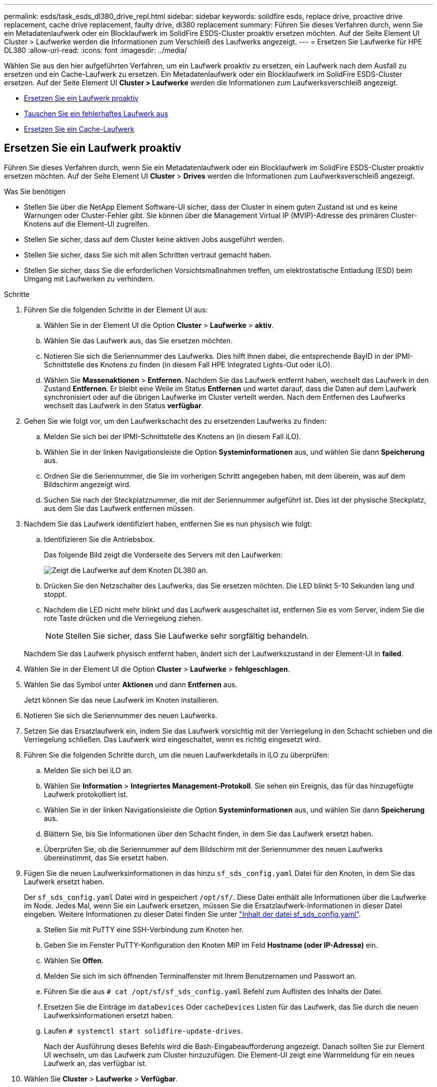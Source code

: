---
permalink: esds/task_esds_dl380_drive_repl.html 
sidebar: sidebar 
keywords: solidfire esds, replace drive, proactive drive replacement, cache drive replacement, faulty drive, dl380 replacement 
summary: Führen Sie dieses Verfahren durch, wenn Sie ein Metadatenlaufwerk oder ein Blocklaufwerk im SolidFire ESDS-Cluster proaktiv ersetzen möchten. Auf der Seite Element UI Cluster > Laufwerke werden die Informationen zum Verschleiß des Laufwerks angezeigt. 
---
= Ersetzen Sie Laufwerke für HPE DL380
:allow-uri-read: 
:icons: font
:imagesdir: ../media/


[role="lead"]
Wählen Sie aus den hier aufgeführten Verfahren, um ein Laufwerk proaktiv zu ersetzen, ein Laufwerk nach dem Ausfall zu ersetzen und ein Cache-Laufwerk zu ersetzen. Ein Metadatenlaufwerk oder ein Blocklaufwerk im SolidFire ESDS-Cluster ersetzen. Auf der Seite Element UI *Cluster > Laufwerke* werden die Informationen zum Laufwerksverschleiß angezeigt.

* <<Ersetzen Sie ein Laufwerk proaktiv>>
* <<Tauschen Sie ein fehlerhaftes Laufwerk aus>>
* <<Ersetzen Sie ein Cache-Laufwerk>>




== Ersetzen Sie ein Laufwerk proaktiv

Führen Sie dieses Verfahren durch, wenn Sie ein Metadatenlaufwerk oder ein Blocklaufwerk im SolidFire ESDS-Cluster proaktiv ersetzen möchten. Auf der Seite Element UI *Cluster* > *Drives* werden die Informationen zum Laufwerksverschleiß angezeigt.

.Was Sie benötigen
* Stellen Sie über die NetApp Element Software-UI sicher, dass der Cluster in einem guten Zustand ist und es keine Warnungen oder Cluster-Fehler gibt. Sie können über die Management Virtual IP (MVIP)-Adresse des primären Cluster-Knotens auf die Element-UI zugreifen.
* Stellen Sie sicher, dass auf dem Cluster keine aktiven Jobs ausgeführt werden.
* Stellen Sie sicher, dass Sie sich mit allen Schritten vertraut gemacht haben.
* Stellen Sie sicher, dass Sie die erforderlichen Vorsichtsmaßnahmen treffen, um elektrostatische Entladung (ESD) beim Umgang mit Laufwerken zu verhindern.


.Schritte
. Führen Sie die folgenden Schritte in der Element UI aus:
+
.. Wählen Sie in der Element UI die Option *Cluster* > *Laufwerke* > *aktiv*.
.. Wählen Sie das Laufwerk aus, das Sie ersetzen möchten.
.. Notieren Sie sich die Seriennummer des Laufwerks. Dies hilft Ihnen dabei, die entsprechende BayID in der IPMI-Schnittstelle des Knotens zu finden (in diesem Fall HPE Integrated Lights-Out oder iLO).
.. Wählen Sie *Massenaktionen* > *Entfernen*. Nachdem Sie das Laufwerk entfernt haben, wechselt das Laufwerk in den Zustand *Entfernen*. Er bleibt eine Weile im Status *Entfernen* und wartet darauf, dass die Daten auf dem Laufwerk synchronisiert oder auf die übrigen Laufwerke im Cluster verteilt werden. Nach dem Entfernen des Laufwerks wechselt das Laufwerk in den Status *verfügbar*.


. Gehen Sie wie folgt vor, um den Laufwerkschacht des zu ersetzenden Laufwerks zu finden:
+
.. Melden Sie sich bei der IPMI-Schnittstelle des Knotens an (in diesem Fall iLO).
.. Wählen Sie in der linken Navigationsleiste die Option *Systeminformationen* aus, und wählen Sie dann *Speicherung* aus.
.. Ordnen Sie die Seriennummer, die Sie im vorherigen Schritt angegeben haben, mit dem überein, was auf dem Bildschirm angezeigt wird.
.. Suchen Sie nach der Steckplatznummer, die mit der Seriennummer aufgeführt ist. Dies ist der physische Steckplatz, aus dem Sie das Laufwerk entfernen müssen.


. Nachdem Sie das Laufwerk identifiziert haben, entfernen Sie es nun physisch wie folgt:
+
.. Identifizieren Sie die Antriebsbox.
+
Das folgende Bild zeigt die Vorderseite des Servers mit den Laufwerken:

+
image::../media/esds_drive_dl380.jpg[Zeigt die Laufwerke auf dem Knoten DL380 an.]

.. Drücken Sie den Netzschalter des Laufwerks, das Sie ersetzen möchten. Die LED blinkt 5-10 Sekunden lang und stoppt.
.. Nachdem die LED nicht mehr blinkt und das Laufwerk ausgeschaltet ist, entfernen Sie es vom Server, indem Sie die rote Taste drücken und die Verriegelung ziehen.
+

NOTE: Stellen Sie sicher, dass Sie Laufwerke sehr sorgfältig behandeln.

+
Nachdem Sie das Laufwerk physisch entfernt haben, ändert sich der Laufwerkszustand in der Element-UI in *failed*.



. Wählen Sie in der Element UI die Option *Cluster* > *Laufwerke* > *fehlgeschlagen*.
. Wählen Sie das Symbol unter *Aktionen* und dann *Entfernen* aus.
+
Jetzt können Sie das neue Laufwerk im Knoten installieren.

. Notieren Sie sich die Seriennummer des neuen Laufwerks.
. Setzen Sie das Ersatzlaufwerk ein, indem Sie das Laufwerk vorsichtig mit der Verriegelung in den Schacht schieben und die Verriegelung schließen. Das Laufwerk wird eingeschaltet, wenn es richtig eingesetzt wird.
. Führen Sie die folgenden Schritte durch, um die neuen Laufwerkdetails in iLO zu überprüfen:
+
.. Melden Sie sich bei iLO an.
.. Wählen Sie *Information* > *Integriertes Management-Protokoll*. Sie sehen ein Ereignis, das für das hinzugefügte Laufwerk protokolliert ist.
.. Wählen Sie in der linken Navigationsleiste die Option *Systeminformationen* aus, und wählen Sie dann *Speicherung* aus.
.. Blättern Sie, bis Sie Informationen über den Schacht finden, in dem Sie das Laufwerk ersetzt haben.
.. Überprüfen Sie, ob die Seriennummer auf dem Bildschirm mit der Seriennummer des neuen Laufwerks übereinstimmt, das Sie ersetzt haben.


. Fügen Sie die neuen Laufwerksinformationen in das hinzu `sf_sds_config.yaml` Datei für den Knoten, in dem Sie das Laufwerk ersetzt haben.
+
Der `sf_sds_config.yaml` Datei wird in gespeichert `/opt/sf/`. Diese Datei enthält alle Informationen über die Laufwerke im Node. Jedes Mal, wenn Sie ein Laufwerk ersetzen, müssen Sie die Ersatzlaufwerk-Informationen in dieser Datei eingeben. Weitere Informationen zu dieser Datei finden Sie unter link:reference_esds_sf_sds_config_file.html["Inhalt der datei sf_sds_config.yaml"^].

+
.. Stellen Sie mit PuTTY eine SSH-Verbindung zum Knoten her.
.. Geben Sie im Fenster PuTTY-Konfiguration den Knoten MIP im Feld *Hostname (oder IP-Adresse)* ein.
.. Wählen Sie *Offen*.
.. Melden Sie sich im sich öffnenden Terminalfenster mit Ihrem Benutzernamen und Passwort an.
.. Führen Sie die aus `# cat /opt/sf/sf_sds_config.yaml` Befehl zum Auflisten des Inhalts der Datei.
.. Ersetzen Sie die Einträge im `dataDevices` Oder `cacheDevices` Listen für das Laufwerk, das Sie durch die neuen Laufwerksinformationen ersetzt haben.
.. Laufen `# systemctl start solidfire-update-drives`.
+
Nach der Ausführung dieses Befehls wird die Bash-Eingabeaufforderung angezeigt. Danach sollten Sie zur Element UI wechseln, um das Laufwerk zum Cluster hinzuzufügen. Die Element-UI zeigt eine Warnmeldung für ein neues Laufwerk an, das verfügbar ist.



. Wählen Sie *Cluster* > *Laufwerke* > *Verfügbar*.
+
Sie sehen die Seriennummer des neuen Laufwerks, das Sie installiert haben.

. Wählen Sie das Symbol unter *Aktionen* und dann *Hinzufügen* aus.
. Aktualisieren Sie die Element-UI, nachdem der Synchronisationsauftrag für den Block abgeschlossen ist. Sie sehen, dass die Warnung über das verfügbare Laufwerk gelöscht wurde, wenn Sie auf die Seite *ausgeführte Aufgaben* auf der Registerkarte *Reporting* der Element-Benutzeroberfläche zugreifen.




== Tauschen Sie ein fehlerhaftes Laufwerk aus

Wenn das SolidFire ESDS-Cluster über ein fehlerhaftes Laufwerk verfügt, zeigt die Element-UI eine Warnmeldung an. Bevor Sie das Laufwerk aus dem Cluster entfernen, überprüfen Sie den Grund für Fehler, indem Sie die Informationen in der IPMI-Schnittstelle für Ihren Node/Server anzeigen. Diese Schritte sind anwendbar, wenn Sie ein Block-Laufwerk oder ein Metadaten-Laufwerk ersetzen.

.Was Sie benötigen
* Überprüfen Sie in der NetApp Element-Software-UI, ob das Laufwerk ausgefallen ist. Element zeigt eine Warnmeldung an, wenn ein Laufwerk ausfällt. Sie können über die Management Virtual IP (MVIP)-Adresse des primären Cluster-Knotens auf die Element-UI zugreifen.
* Stellen Sie sicher, dass Sie sich mit allen Schritten vertraut gemacht haben.
* Stellen Sie sicher, dass Sie die erforderlichen Vorsichtsmaßnahmen treffen, um elektrostatische Entladung (ESD) beim Umgang mit Laufwerken zu verhindern.


.Schritte
. Entfernen Sie das ausgefallene Laufwerk mithilfe der Element UI wie folgt aus dem Cluster:
+
.. Wählen Sie *Cluster* > *Laufwerke* > *Fehlgeschlagen*.
.. Notieren Sie den Node-Namen und die Seriennummer des ausgefallenen Laufwerks.
.. Wählen Sie das Symbol unter *Aktionen* und dann *Entfernen* aus. Wenn Sie Warnungen über den Dienst sehen, der mit dem Laufwerk verbunden ist, warten Sie, bis die bin-Synchronisierung abgeschlossen ist, und entfernen Sie dann das Laufwerk.


. Führen Sie die folgenden Schritte durch, um den Laufwerkausfall zu überprüfen und die protokollierten Ereignisse anzuzeigen, die mit dem Laufwerksausfall verbunden sind:
+
.. Melden Sie sich bei der IPMI-Schnittstelle des Knotens an (in diesem Fall iLO).
.. Wählen Sie *Information* > *Integriertes Management-Protokoll*. Hier ist der Grund für den Laufwerksausfall (z. B. SSDWOROut) und den Standort aufgeführt. Es wird auch ein Ereignis angezeigt, das den Status des Laufwerks angibt.
.. Wählen Sie in der linken Navigationsleiste die Option *Systeminformationen* aus, und wählen Sie dann *Speicherung* aus.
.. Überprüfen Sie die verfügbaren Informationen über das ausgefallene Laufwerk. Der Status des ausgefallenen Laufwerks lautet *degradiert*.


. Entfernen Sie das Laufwerk wie folgt physisch:
+
.. Identifizieren Sie das Laufwerk im Gehäuse.
+
Das folgende Bild zeigt die Vorderseite des Servers mit den Laufwerken:

+
image::../media/esds_drive_dl380.jpg[Zeigt die Laufwerke auf dem Knoten DL380 an.]

.. Drücken Sie den Netzschalter des Laufwerks, das Sie ersetzen möchten. Die LED blinkt 5-10 Sekunden lang und stoppt.
.. Nachdem die LED nicht mehr blinkt und das Laufwerk ausgeschaltet ist, entfernen Sie es vom Server, indem Sie die rote Taste drücken und die Verriegelung ziehen.
+

NOTE: Stellen Sie sicher, dass Sie Laufwerke sehr sorgfältig behandeln.



. Setzen Sie das Ersatzlaufwerk ein, indem Sie das Laufwerk vorsichtig mit der Verriegelung in den Schacht schieben und die Verriegelung schließen. Das Laufwerk wird eingeschaltet, wenn es richtig eingesetzt wird.
. Überprüfen Sie die neuen Laufwerkdetails in iLO:
+
.. Wählen Sie *Information* > *Integriertes Management-Protokoll*. Sie sehen ein Ereignis, das für das hinzugefügte Laufwerk protokolliert ist.
.. Aktualisieren Sie die Seite, um die Ereignisse anzuzeigen, die für das neue Laufwerk, das Sie hinzugefügt haben, protokolliert wurden.


. Überprüfen Sie den Zustand Ihres Speichersystems in iLO:
+
.. Wählen Sie in der linken Navigationsleiste die Option *Systeminformationen* aus, und wählen Sie dann *Speicherung* aus.
.. Blättern Sie, bis Sie Informationen über den Schacht finden, in dem Sie das neue Laufwerk installiert haben.
.. Notieren Sie sich die Seriennummer.


. Fügen Sie die neuen Laufwerksinformationen in das hinzu `sf_sds_config.yaml` Datei für den Knoten, in dem Sie das Laufwerk ersetzt haben.
+
Der `sf_sds_config.yaml` Datei wird in gespeichert `/opt/sf/`. Diese Datei enthält alle Informationen über die Laufwerke im Node. Jedes Mal, wenn Sie ein Laufwerk ersetzen, müssen Sie die Ersatzlaufwerk-Informationen in dieser Datei eingeben. Weitere Informationen zu dieser Datei finden Sie unter link:reference_esds_sf_sds_config_file.html["Inhalt der datei sf_sds_config.yaml"^].

+
.. Stellen Sie mit PuTTY eine SSH-Verbindung zum Knoten her.
.. Geben Sie im Fenster PuTTY-Konfiguration den Knoten MIP im Feld *Hostname (oder IP-Adresse)* ein.
.. Wählen Sie *Offen*.
.. Melden Sie sich im sich öffnenden Terminalfenster mit Ihrem Benutzernamen und Passwort an.
.. Führen Sie die aus `# cat /opt/sf/sf_sds_config.yaml` Befehl zum Auflisten des Inhalts der Datei.
.. Ersetzen Sie die Einträge im `dataDevices` Oder `cacheDevices` Listen für das Laufwerk, das Sie durch die neuen Laufwerksinformationen ersetzt haben.
.. Laufen `# systemctl start solidfire-update-drives`.
+
Nach der Ausführung dieses Befehls wird die Bash-Eingabeaufforderung angezeigt. Danach sollten Sie zur Element UI wechseln, um das Laufwerk zum Cluster hinzuzufügen. Die Element-UI zeigt eine Warnmeldung für ein neues Laufwerk an, das verfügbar ist.



. Wählen Sie *Cluster* > *Laufwerke* > *Verfügbar*.
+
Sie sehen die Seriennummer des neuen Laufwerks, das Sie installiert haben.

. Wählen Sie das Symbol unter *Aktionen* und dann *Hinzufügen* aus.
. Aktualisieren Sie die Element-UI, nachdem der Synchronisationsauftrag für den Block abgeschlossen ist. Sie sehen, dass die Warnung über das verfügbare Laufwerk gelöscht wurde, wenn Sie auf die Seite *ausgeführte Aufgaben* auf der Registerkarte *Reporting* der Element-Benutzeroberfläche zugreifen.




== Ersetzen Sie ein Cache-Laufwerk

Führen Sie dieses Verfahren durch, wenn Sie das Cache-Laufwerk im SolidFire ESDS-Cluster ersetzen möchten. Das Cache-Laufwerk ist mit Metadaten-Services verknüpft. Auf der Seite Element UI *Cluster* > *Drives* werden die Informationen zum Laufwerksverschleiß angezeigt.

.Was Sie benötigen
* Stellen Sie über die NetApp Element Software-UI sicher, dass der Cluster in einem guten Zustand ist und es keine Warnungen oder Cluster-Fehler gibt. Sie können über die Management Virtual IP (MVIP)-Adresse des primären Cluster-Knotens auf die Element-UI zugreifen.
* Stellen Sie sicher, dass auf dem Cluster keine aktiven Jobs ausgeführt werden.
* Stellen Sie sicher, dass Sie sich mit allen Schritten vertraut gemacht haben.
* Vergewissern Sie sich, dass Sie die Metadaten-Services von der Element UI entfernen.
* Stellen Sie sicher, dass Sie die erforderlichen Vorsichtsmaßnahmen treffen, um elektrostatische Entladung (ESD) beim Umgang mit Laufwerken zu verhindern.


.Schritte
. Führen Sie die folgenden Schritte in der Element UI aus:
+
.. Wählen Sie in der Element-UI die Option *Cluster* > *Nodes* > *aktiv* aus.
.. Notieren Sie sich die Node-ID und die Management-IP-Adresse des Nodes, in dem Sie das Cache-Laufwerk ersetzen.
.. Wenn das Cache-Laufwerk gesund ist und Sie es proaktiv ersetzen, wählen Sie *Aktive Laufwerke*, suchen Sie das Metadatenlaufwerk und entfernen Sie es aus der UI.
+
Nachdem Sie es entfernt haben, geht das Metadatenlaufwerk zuerst in den *removing* Status und dann in *available*.

.. Wenn Sie nach dem Ausfall des Cache-Laufwerks einen Austausch durchführen, befindet sich das Metadatenlaufwerk im Status *verfügbar* und wird unter *Cluster* > *Laufwerke* > *verfügbar* aufgelistet.
.. Wählen Sie in der Element UI die Option *Cluster* > *Laufwerke* > *aktiv*.
.. Wählen Sie das Metadatenlaufwerk aus, das dem NodeName zugeordnet ist, wo Sie das Cache-Laufwerk ersetzen möchten.
.. Wählen Sie *Massenaktionen* > *Entfernen*. Nachdem Sie das Laufwerk entfernt haben, wechselt das Laufwerk in den Zustand *Entfernen*. Er bleibt eine Weile im Status *Entfernen* und wartet darauf, dass die Daten auf dem Laufwerk synchronisiert oder auf die übrigen Laufwerke im Cluster verteilt werden. Nach dem Entfernen des Laufwerks wechselt das Laufwerk in den Status *verfügbar*.


. Führen Sie die folgenden Schritte durch, um den Laufwerkschacht des Cache-Laufwerks zu finden, das Sie ersetzen:
+
.. Melden Sie sich bei der IPMI-Schnittstelle des Knotens an (in diesem Fall iLO).
.. Wählen Sie in der linken Navigationsleiste die Option *Systeminformationen* aus, und wählen Sie dann *Speicherung* aus.
.. Suchen Sie das Cache-Laufwerk.
+

NOTE: Cache-Laufwerke haben weniger Kapazität als Storage-Laufwerke.

.. Suchen Sie nach der Steckplatznummer, die für das Cache-Laufwerk aufgeführt ist. Dies ist der physische Steckplatz, aus dem Sie das Laufwerk entfernen müssen.


. Nachdem Sie das Laufwerk identifiziert haben, entfernen Sie es nun physisch wie folgt:
+
.. Identifizieren Sie die Antriebsbox.
+
Das folgende Bild zeigt die Vorderseite des Servers mit den Laufwerken:

+
image::../media/esds_drive_dl380.jpg[Zeigt die Laufwerke auf dem Knoten DL380 an.]

.. Drücken Sie den Netzschalter des Laufwerks, das Sie ersetzen möchten. Die LED blinkt 5-10 Sekunden lang und stoppt.
.. Nachdem die LED nicht mehr blinkt und das Laufwerk ausgeschaltet ist, entfernen Sie es vom Server, indem Sie die rote Taste drücken und die Verriegelung ziehen.
+

NOTE: Stellen Sie sicher, dass Sie Laufwerke sehr sorgfältig behandeln.

+
Nachdem Sie das Laufwerk physisch entfernt haben, ändert sich der Laufwerkszustand in der Element-UI in *failed*.



. Notieren Sie sich die HPE Modellnummer und die ISN (Seriennummer) des neuen Cache-Laufwerks.
. Setzen Sie das Ersatzlaufwerk ein, indem Sie das Laufwerk vorsichtig mit der Verriegelung in den Schacht schieben und die Verriegelung schließen. Das Laufwerk wird eingeschaltet, wenn es richtig eingesetzt wird.
. Führen Sie die folgenden Schritte durch, um die neuen Laufwerkdetails in iLO zu überprüfen:
+
.. Melden Sie sich bei iLO an.
.. Wählen Sie *Information* > *Integriertes Management-Protokoll*. Sie sehen ein Ereignis, das für das hinzugefügte Laufwerk protokolliert ist.
.. Wählen Sie in der linken Navigationsleiste die Option *Systeminformationen* aus, und wählen Sie dann *Speicherung* aus.
.. Blättern Sie, bis Sie Informationen über den Schacht finden, in dem Sie das Laufwerk ersetzt haben.
.. Überprüfen Sie, ob die Seriennummer auf Ihrem Bildschirm mit der Seriennummer des neuen Laufwerks übereinstimmt, das Sie installiert haben.


. Fügen Sie die Informationen zum neuen Cache-Laufwerk in das ein `sf_sds_config.yaml` Datei für den Knoten, in dem Sie das Laufwerk ersetzt haben.
+
Der `sf_sds_config.yaml` Datei wird in gespeichert `/opt/sf/`. Diese Datei enthält alle Informationen über die Laufwerke im Node. Jedes Mal, wenn Sie ein Laufwerk ersetzen, sollten Sie die Informationen zum Ersatzlaufwerk in dieser Datei eingeben. Weitere Informationen zu dieser Datei finden Sie unter link:reference_esds_sf_sds_config_file.html["Inhalt der datei sf_sds_config.yaml"^].

+
.. Stellen Sie mit PuTTY eine SSH-Verbindung zum Knoten her.
.. Geben Sie im Konfigurationsfenster von PuTTY die Knoten-MIP-Adresse (die Sie zuvor von der Element UI zur Kenntnis genommen haben) im Feld *Hostname (oder IP-Adresse)* ein.
.. Wählen Sie *Offen*.
.. Melden Sie sich im sich öffnenden Terminalfenster mit Ihrem Benutzernamen und Passwort an.
.. Führen Sie die aus `nvme list` Befehl zum Auflisten der NMVe-Geräte.
+
Sie können die Modellnummer und die Seriennummer des neuen Cache-Laufwerks sehen. Die folgende Beispielausgabe finden Sie unter:

+
image::../media/dl380-cache.png[Zeigt die Modellnummer und die Seriennummer des neuen Cache-Laufwerks an.]

.. Fügen Sie die Informationen zum neuen Cache-Laufwerk in hinzu `/opt/sf/sf_sds_config.yaml`.
+
Sie sollten die Modellnummer und Seriennummer des vorhandenen Cache-Laufwerks durch die entsprechenden Informationen für das neue Cache-Laufwerk ersetzen. Das folgende Beispiel zeigt:

+
image::../media/dl380_model.png[Zeigt die Modellnummer und die Seriennummer an.]

.. Speichern Sie die `/opt/sf/sf_sds_config.yaml` Datei:


. Führen Sie die für Sie relevanten Schritte für das Szenario aus:
+
[cols="2*"]
|===
| Szenario | Schritte 


| Das neue eingelegte Cache-Laufwerk wird angezeigt, nachdem Sie den ausgeführt haben `nvme list` Befehl  a| 
.. Laufen `# systemctl restart solidfire`. Dies dauert etwa drei Minuten.
.. Prüfen Sie die `solidfire` Status durch Ausführen `system status solidfire`.
.. Fahren Sie mit Schritt 9 fort.




| Das neue eingelegte Cache-Laufwerk wird nicht angezeigt, nachdem Sie den ausgeführt haben `nvme list` Befehl  a| 
.. Booten Sie den Node neu.
.. Überprüfen Sie, nachdem der Node neu gebootet wurde, dass der `solidfire` Dienste werden ausgeführt, indem Sie sich beim Knoten (mit PuTTY) anmelden und den ausführen `system status solidfire` Befehl.
.. Fahren Sie mit Schritt 9 fort.


|===
+

NOTE: Neustart `solidfire` Oder beim Neubooten des Node werden einige Cluster-Fehler verursacht, die in etwa fünf Minuten behoben werden.

. Fügen Sie in der Element UI das Metadatenlaufwerk hinzu, das Sie entfernt haben:
+
.. Wählen Sie *Cluster* > *Laufwerke* > *Verfügbar*.
.. Wählen Sie das Symbol unter Aktionen aus, und wählen Sie *Hinzufügen*.


. Aktualisieren Sie die Element-UI, sobald der Synchronisationsauftrag für den Block abgeschlossen ist.
+
Es wird angezeigt, dass die Meldung über das verfügbare Laufwerk zusammen mit anderen Cluster-Fehlern beseitigt wurde.





== Weitere Informationen

* https://www.netapp.com/data-storage/solidfire/documentation/["Ressourcen-Seite zu NetApp SolidFire"^]
* https://docs.netapp.com/sfe-122/topic/com.netapp.ndc.sfe-vers/GUID-B1944B0E-B335-4E0B-B9F1-E960BF32AE56.html["Dokumentation für frühere Versionen von NetApp SolidFire und Element Produkten"^]

